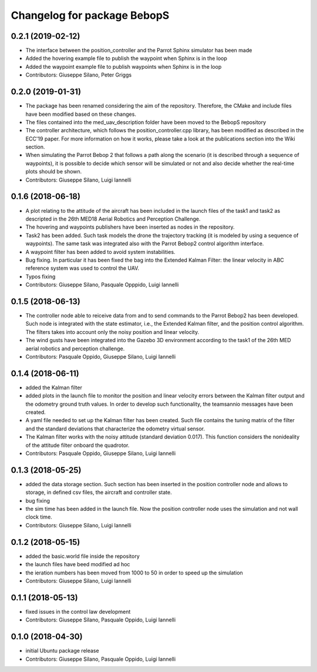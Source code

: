 ^^^^^^^^^^^^^^^^^^^^^^^^^^^^^^
Changelog for package BebopS
^^^^^^^^^^^^^^^^^^^^^^^^^^^^^^

0.2.1 (2019-02-12)
------------------
* The interface between the position_controller and the Parrot Sphinx simulator has been made
* Added the hovering example file to publish the waypoint when Sphinx is in the loop
* Added the waypoint example file to publish waypoints when Sphinx is in the loop
* Contributors: Giuseppe Silano, Peter Griggs

0.2.0 (2019-01-31)
------------------
* The package has been renamed considering the aim of the repository. Therefore, the CMake and include files have been modified based on these changes.
* The files contained into the med_uav_description folder have been moved to the BebopS repository
* The controller architecture, which follows the position_controller.cpp library, has been modified as described in the ECC'19 paper. For more information on how it works, please take a look at the publications section into the Wiki section.
* When simulating the Parrot Bebop 2 that follows a path along the scenario (it is described through a sequence of waypoints), it is possible to decide which sensor will be simulated or not and also decide whether the real-time plots should be shown.
* Contributors: Giuseppe Silano, Luigi Iannelli

0.1.6 (2018-06-18)
------------------
* A plot relating to the attitude of the aircraft has been included in the launch files of the task1 and task2 as descripted in the 26th MED18 Aerial Robotics and Perception Challenge.
* The hovering and waypoints publishers have been inserted as nodes in the repository.
* Task2 has been added. Such task models the drone the trajectory tracking (it is modeled by using a sequence of waypoints). The same task was integrated also with the Parrot Bebop2 control algorithm interface.
* A waypoint filter has been added to avoid system instabilities.
* Bug fixing. In particular it has been fixed the bag into the Extended Kalman Filter: the linear velocity in ABC reference system was used to control the UAV.
* Typos fixing
* Contributors: Giuseppe Silano, Pasquale Opppido, Luigi Iannelli

0.1.5 (2018-06-13)
------------------
* The controller node able to reiceive data from and to send commands to the Parrot Bebop2 has been developed. Such node is integrated with the state estimator, i.e., the Extended Kalman filter, and the position control algorithm. The filters takes into account only the noisy position and linear velocity.
* The wind gusts have been integrated into the Gazebo 3D environment according to the task1 of the 26th MED aerial robotics and perception challenge. 
* Contributors: Pasquale Oppido, Giuseppe Silano, Luigi Iannelli

0.1.4 (2018-06-11)
------------------
* added the Kalman filter
* added plots in the launch file to monitor the position and linear velocity errors between the Kalman filter output and the odometry ground truth values. In order to develop such functionality, the teamsannio messages have been created.
* A yaml file needed to set up the Kalman filter has been created. Such file contains the tuning matrix of the filter and the standard deviations that characterize the odometry virtual sensor.
* The Kalman filter works with the noisy attitude (standard deviation 0.017). This function considers the nonideality of the attitude filter onboard the quadrotor.   
* Contributors: Pasquale Oppido, Giuseppe Silano, Luigi Iannelli

0.1.3 (2018-05-25)
-----------
* added the data storage section. Such section has been inserted in the position controller node and allows to storage, in defined csv files, the aircraft and controller state.
* bug fixing
* the sim time has been added in the launch file. Now the position controller node uses the simulation and not wall clock time.
* Contributors: Giuseppe Silano, Luigi Iannelli

0.1.2 (2018-05-15)
------------------
* added the basic.world file inside the repository
* the launch files have beed modified ad hoc
* the ieration numbers has been moved from 1000 to 50 in order to speed up the simulation
* Contributors: Giuseppe Silano, Luigi Iannelli

0.1.1 (2018-05-13)
------------------
* fixed issues in the control law development
* Contributors: Giuseppe Silano, Pasquale Oppido, Luigi Iannelli

0.1.0 (2018-04-30)
------------------
* initial Ubuntu package release
* Contributors: Giuseppe Silano, Pasquale Oppido, Luigi Iannelli

